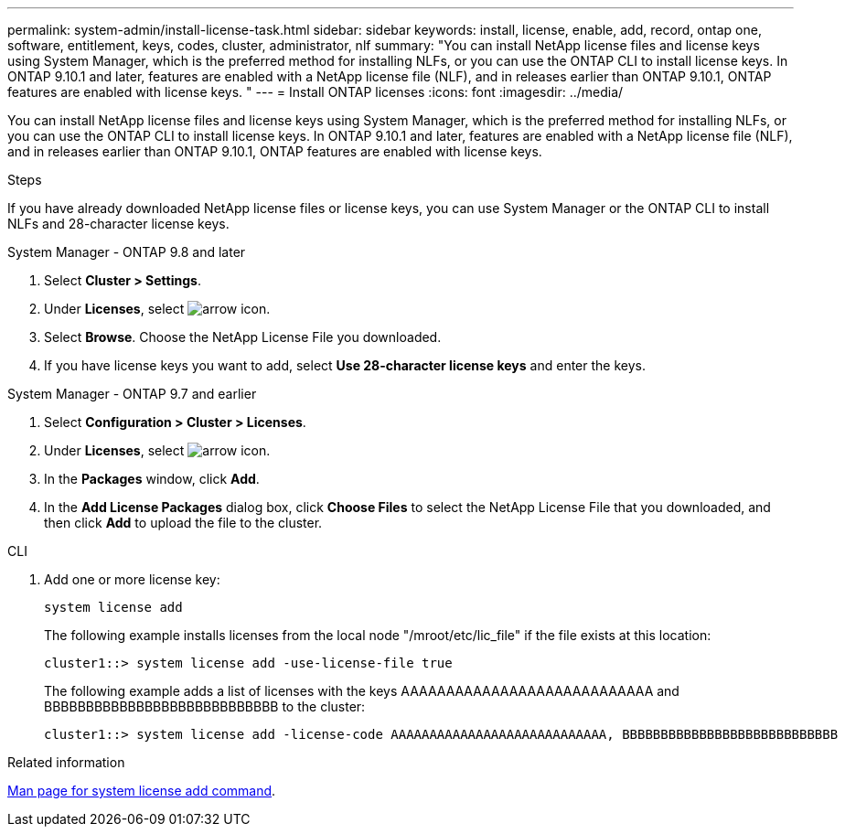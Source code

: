 ---
permalink: system-admin/install-license-task.html
sidebar: sidebar
keywords: install, license, enable, add, record, ontap one, software, entitlement, keys, codes, cluster, administrator, nlf
summary: "You can install NetApp license files and license keys using System Manager, which is the preferred method for installing NLFs, or you can use the ONTAP CLI to install license keys. In ONTAP 9.10.1 and later, features are enabled with a NetApp license file (NLF), and in releases earlier than ONTAP 9.10.1, ONTAP features are enabled with license keys. "
---
= Install ONTAP licenses
:icons: font
:imagesdir: ../media/

[.lead]
You can install NetApp license files and license keys using System Manager, which is the preferred method for installing NLFs, or you can use the ONTAP CLI to install license keys. In ONTAP 9.10.1 and later, features are enabled with a NetApp license file (NLF), and in releases earlier than ONTAP 9.10.1, ONTAP features are enabled with license keys. 

.Steps

If you have already downloaded NetApp license files or license keys, you can use System Manager or the ONTAP CLI to install NLFs and 28-character license keys.

[role="tabbed-block"]
====
.System Manager - ONTAP 9.8 and later
--
. Select *Cluster > Settings*.
. Under *Licenses*, select image:icon_arrow.gif[arrow icon].
. Select *Browse*. Choose the NetApp License File you downloaded.
. If you have license keys you want to add, select *Use 28-character license keys* and enter the keys.
--

.System Manager - ONTAP 9.7 and earlier
--
. Select *Configuration > Cluster > Licenses*.
. Under *Licenses*, select image:icon_arrow.gif[arrow icon].
. In the *Packages* window, click *Add*.
. In the *Add License Packages* dialog box, click *Choose Files* to select the NetApp License File that you downloaded, and then click *Add* to upload the file to the cluster.
--

.CLI
--
. Add one or more license key:
+
[source,cli]
----
system license add 
----

+
The following example installs licenses from the local node "/mroot/etc/lic_file"  if the file exists at this location:
+
----
cluster1::> system license add -use-license-file true
----
+
The following example adds a list of licenses with the keys AAAAAAAAAAAAAAAAAAAAAAAAAAAA and BBBBBBBBBBBBBBBBBBBBBBBBBBBB to the cluster:
+
----
cluster1::> system license add -license-code AAAAAAAAAAAAAAAAAAAAAAAAAAAA, BBBBBBBBBBBBBBBBBBBBBBBBBBBB
----
--
====

.Related information
https://docs.netapp.com/us-en/ontap-cli-9141/system-license-add.html[Man page for system license add command].

// 2024-Jan-18, ONTAPDOC-1366